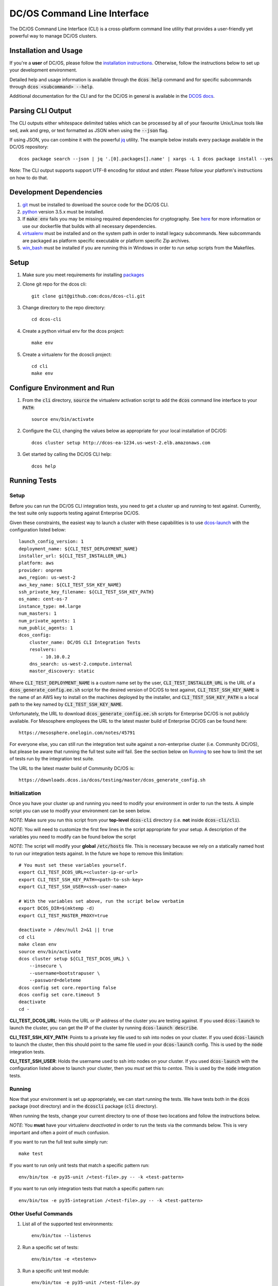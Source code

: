 DC/OS Command Line Interface
============================
The DC/OS Command Line Interface (CLI) is a cross-platform command line utility
that provides a user-friendly yet powerful way to manage DC/OS clusters.

Installation and Usage
----------------------

If you're a **user** of DC/OS, please follow the `installation instructions`_.
Otherwise, follow the instructions below to set up your development environment.

Detailed help and usage information is available through the :code:`dcos help`
command and for specific subcommands through :code:`dcos <subcommand> --help`.

Additional documentation for the CLI and for the DC/OS in general is available
in the `DCOS docs`_.

Parsing CLI Output
------------------

The CLI outputs either whitespace delimited tables which can be processed by
all of your favourite Unix/Linux tools like sed, awk and grep, or text formatted
as JSON when using the :code:`--json` flag.

If using JSON, you can combine it with the powerful jq_ utility.
The example below installs every package available in the DC/OS repository::

    dcos package search --json | jq '.[0].packages[].name' | xargs -L 1 dcos package install --yes

Note: The CLI output supports support UTF-8 encoding for stdout and stderr.
Please follow your platform's instructions on how to do that.

Development Dependencies
------------------------

#. git_ must be installed to download the source code for the DC/OS CLI.

#. python_ version 3.5.x must be installed.

#. If :code:`make env` fails you may be missing required dependencies for
   cryptography. See here_ for more information or use our dockerfile that
   builds with all necessary dependencies.

#. virtualenv_ must be installed and on the system path in order to install
   legacy subcommands. New subcommands are packaged as platform specific
   executable or platform specific Zip archives.

#. win_bash_ must be installed if you are running this in Windows
   in order to run setup scripts from the Makefiles.

Setup
-----

#. Make sure you meet requirements for installing packages_
#. Clone git repo for the dcos cli::

    git clone git@github.com:dcos/dcos-cli.git

#. Change directory to the repo directory::

    cd dcos-cli

#. Create a python virtual env for the dcos project::

    make env

#. Create a virtualenv for the dcoscli project::

    cd cli
    make env

Configure Environment and Run
-----------------------------

#. From the :code:`cli` directory, :code:`source` the virtualenv activation
   script to add the :code:`dcos` command line interface to your :code:`PATH`::

    source env/bin/activate

#. Configure the CLI, changing the values below as appropriate for your local
   installation of DC/OS::

    dcos cluster setup http://dcos-ea-1234.us-west-2.elb.amazonaws.com

#. Get started by calling the DC/OS CLI help::

    dcos help

Running Tests
-------------

Setup
#####

Before you can run the DC/OS CLI integration tests, you need to get a cluster
up and running to test against. Currently, the test suite only supports testing
against Enterprise DC/OS.

Given these constraints, the easiest way to launch a cluster with these
capabilities is to use `dcos-launch`_ with the configuration listed below::

    launch_config_version: 1
    deployment_name: ${CLI_TEST_DEPLOYMENT_NAME}
    installer_url: ${CLI_TEST_INSTALLER_URL}
    platform: aws
    provider: onprem
    aws_region: us-west-2
    aws_key_name: ${CLI_TEST_SSH_KEY_NAME}
    ssh_private_key_filename: ${CLI_TEST_SSH_KEY_PATH}
    os_name: cent-os-7
    instance_type: m4.large
    num_masters: 1
    num_private_agents: 1
    num_public_agents: 1
    dcos_config:
        cluster_name: DC/OS CLI Integration Tests
        resolvers:
            - 10.10.0.2
        dns_search: us-west-2.compute.internal
        master_discovery: static

Where :code:`CLI_TEST_DEPLOYMENT_NAME` is a custom name set by the user,
:code:`CLI_TEST_INSTALLER_URL` is the URL of a
:code:`dcos_generate_config.ee.sh` script for the desired version of DC/OS to
test against, :code:`CLI_TEST_SSH_KEY_NAME` is the name of an AWS key to
install on the machines deployed by the installer, and
:code:`CLI_TEST_SSH_KEY_PATH` is a local path to the key named by
:code:`CLI_TEST_SSH_KEY_NAME`.

Unfortunately, the URL to download :code:`dcos_generate_config.ee.sh` scripts
for Enterprise DC/OS is not publicly available. For Mesosphere employees the
URL to the latest master build of Enterprise DC/OS can be found here::

    https://mesosphere.onelogin.com/notes/45791

For everyone else, you can still run the integration test suite against a
non-enterprise cluster (i.e. Community DC/OS), but please be aware that running
the full test suite *will* fail. See the section below on `Running`_ to see
how to limit the set of tests run by the integration test suite.

The URL to the latest master build of Community DC/OS is::

    https://downloads.dcos.io/dcos/testing/master/dcos_generate_config.sh

Initialization
##############

Once you have your cluster up and running you need to modify your environment
in order to run the tests. A simple script you can use to modify your
environment can be seen below.

*NOTE*: Make sure you run this script from your **top-level**
:code:`dcos-cli` directory (i.e. **not** inside :code:`dcos-cli/cli`).

*NOTE*: You will need to customize the first few lines in the script
appropriate for your setup. A description of the variables you need to modify
can be found below the script

*NOTE*: The script will modify your **global** :code:`/etc/hosts` file. This
is necessary because we rely on a statically named host to run our
integration tests against. In the future we hope to remove this limitation::

    # You must set these variables yourself.
    export CLI_TEST_DCOS_URL=<cluster-ip-or-url>
    export CLI_TEST_SSH_KEY_PATH=<path-to-ssh-key>
    export CLI_TEST_SSH_USER=<ssh-user-name>

    # With the variables set above, run the script below verbatim
    export DCOS_DIR=$(mktemp -d)
    export CLI_TEST_MASTER_PROXY=true

    deactivate > /dev/null 2>&1 || true
    cd cli
    make clean env
    source env/bin/activate
    dcos cluster setup ${CLI_TEST_DCOS_URL} \
        --insecure \
        --username=bootstrapuser \
        --password=deleteme
    dcos config set core.reporting false
    dcos config set core.timeout 5
    deactivate
    cd -

**CLI_TEST_DCOS_URL**: Holds the URL or IP address of the cluster you
are testing against. If you used :code:`dcos-launch` to launch the cluster,
you can get the IP of the cluster by running :code:`dcos-launch describe`.

**CLI_TEST_SSH_KEY_PATH**: Points to a private key file used to ssh into
nodes on your cluster. If you used :code:`dcos-launch` to launch the cluster,
then this should point to the same file used in your :code:`dcos-launch`
config. This is used by the :code:`node` integration tests.

**CLI_TEST_SSH_USER**: Holds the username used to ssh into nodes on your
cluster. If you used :code:`dcos-launch` with the configuration listed above
to launch your cluster, then you *must* set this to `centos`. This is used
by the :code:`node` integration tests.

Running
#######

Now that your environment is set up appropriately, we can start running the
tests. We have tests both in the :code:`dcos` package (root directory)
and in the :code:`dcoscli` package (:code:`cli` directory).

When running the tests, change your current directory to one of those two
locations and follow the instructions below.

*NOTE*: You **must** have your virtualenv *deactivated* in order to run the
tests via the commands below. This is very important and often a point of
much confusion.

If you want to run the full test suite simply run::

    make test

If you want to run only unit tests that match a specific pattern run::

    env/bin/tox -e py35-unit /<test-file>.py -- -k <test-pattern>

If you want to run only integration tests that match a specific pattern run::

    env/bin/tox -e py35-integration /<test-file>.py -- -k <test-pattern>

Other Useful Commands
#####################

#. List all of the supported test environments::

    env/bin/tox --listenvs

#. Run a specific set of tests::

    env/bin/tox -e <testenv>

#. Run a specific unit test module::

    env/bin/tox -e py35-unit /<test-file>.py

#. Run a specific integration test module::

    env/bin/tox -e py35-integration /<test-file>.py

Releasing
#########

Releasing a new version of the DC/OS CLI is only possible through an
`automated TeamCity build`_ which is triggered automatically when a new tag is
added.

The tag is used as the version number and must adhere to the conventional
`PEP-440 version scheme`_.

The automated build starts up three jobs to build the platform dependent executables
(in Windows, OS X, and Linux).

The executables are pushed to s3 and available at https://downloads.dcos.io/binaries/cli/<platform>/x86-64/<tag>/dcos.
The links to each of the platform executables and the release notes are published at: https://github.com/dcos/dcos-cli/releases/tag/<tag>

The automated build also publishes two packages to PyPI using the `publish_to_pypi.sh script`_:

#. dcos_

#. dcoscli_

These packages are available to be installed by the DC/OS CLI installation script in the `mesosphere/install-scripts`_ repository.

.. _automated TeamCity build: https://teamcity.mesosphere.io/viewType.html?buildTypeId=DcosIo_DcosCli_Release
.. _dcos: https://pypi.python.org/pypi/dcos
.. _dcos configuration parameters: https://dcos.io/docs/latest/installing/custom/configuration/configuration-parameters/
.. _dcoscli: https://pypi.python.org/pypi/dcoscli
.. _dcos-launch: https://github.com/dcos/dcos-launch
.. _jq: http://stedolan.github.io/jq/
.. _git: http://git-scm.com
.. _installation instructions: https://dcos.io/docs/latest/cli/install/
.. _DCOS docs: https://dcos.io/docs/
.. _mesosphere/install-scripts: https://github.com/mesosphere/install-scripts
.. _packages: https://packaging.python.org/en/latest/installing.html#installing-requirements
.. _PEP-440 version scheme: https://www.python.org/dev/peps/pep-0440/
.. _publish_to_pypi.sh script: https://github.com/mesosphere/dcos-cli/blob/master/bin/publish_to_pypi.sh
.. _virtualenv: https://virtualenv.pypa.io/en/latest/
.. _win_bash: https://sourceforge.net/projects/win-bash/files/shell-complete/latest
.. _python: https://www.python.org/
.. _here: https://cryptography.io/en/latest/installation/
